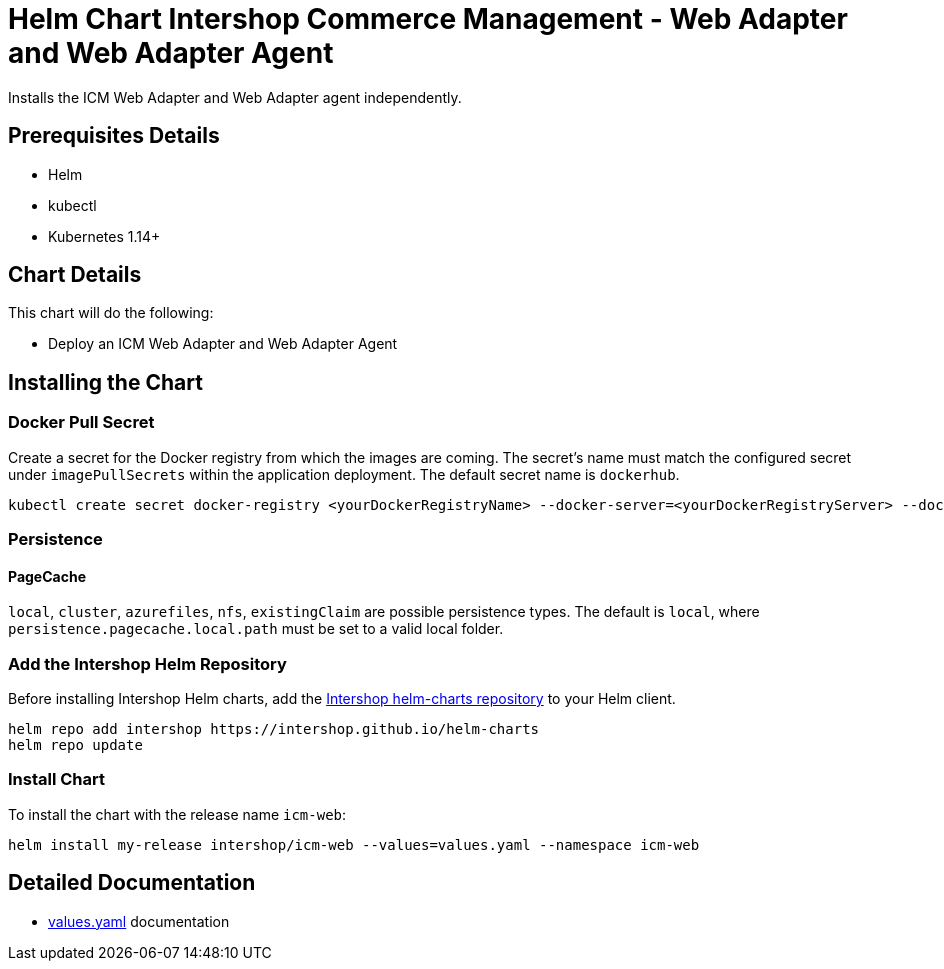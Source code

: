 = Helm Chart Intershop Commerce Management - Web Adapter and Web Adapter Agent

Installs the ICM Web Adapter and Web Adapter agent independently.

== Prerequisites Details

* Helm
* kubectl
* Kubernetes 1.14+

== Chart Details

This chart will do the following:

* Deploy an ICM Web Adapter and Web Adapter Agent

== Installing the Chart

=== Docker Pull Secret

Create a secret for the Docker registry from which the images are coming. The secret's name must match the configured secret under `imagePullSecrets` within the application deployment. The default secret name is `dockerhub`.

[source,bash]
----
kubectl create secret docker-registry <yourDockerRegistryName> --docker-server=<yourDockerRegistryServer> --docker-username=<yourUsername> --docker-password=<yourPassword> --docker-email=<yourEmail>
----

=== Persistence

==== PageCache

`local`, `cluster`, `azurefiles`, `nfs`, `existingClaim` are possible persistence types.
The default is `local`, where `persistence.pagecache.local.path` must be set to a valid local folder.

=== Add the Intershop Helm Repository

Before installing Intershop Helm charts, add the https://intershop.github.io/helm-charts[Intershop helm-charts repository] to your Helm client.

[source,bash]
----
helm repo add intershop https://intershop.github.io/helm-charts
helm repo update
----

=== Install Chart

To install the chart with the release name `icm-web`:

[source,bash]
----
helm install my-release intershop/icm-web --values=values.yaml --namespace icm-web
----

== Detailed Documentation

* link:docs/values-yaml/[values.yaml] documentation
